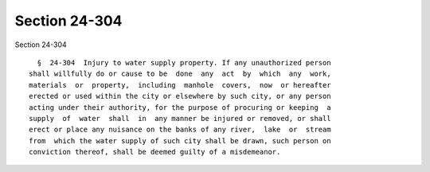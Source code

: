 Section 24-304
==============

Section 24-304 ::    
        
     
        §  24-304  Injury to water supply property. If any unauthorized person
      shall willfully do or cause to be  done  any  act  by  which  any  work,
      materials  or  property,  including  manhole  covers,  now  or hereafter
      erected or used within the city or elsewhere by such city, or any person
      acting under their authority, for the purpose of procuring or keeping  a
      supply  of  water  shall  in  any manner be injured or removed, or shall
      erect or place any nuisance on the banks of any river,  lake  or  stream
      from  which the water supply of such city shall be drawn, such person on
      conviction thereof, shall be deemed guilty of a misdemeanor.
    
    
    
    
    
    
    